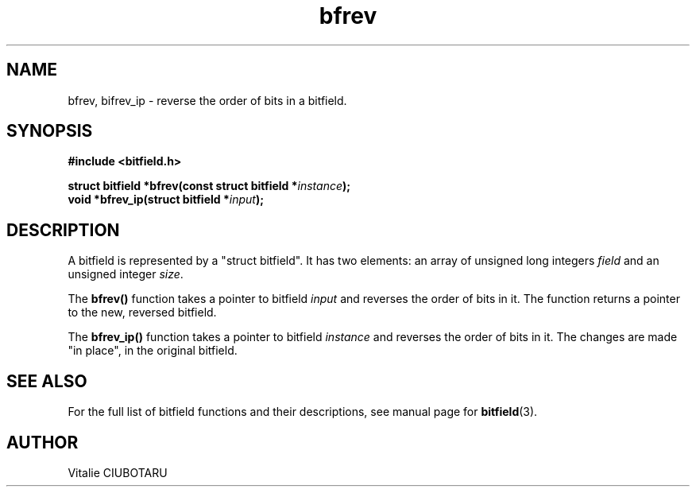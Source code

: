 .TH bfrev 3 "JUNE 10, 2017" "bitfield 0.6.4" "Bitfield manipulation library"
.SH NAME
bfrev, bifrev_ip \- reverse the order of bits in a bitfield.
.SH SYNOPSIS
.nf
.B "#include <bitfield.h>
.sp
.BI "struct bitfield *bfrev(const struct bitfield *"instance ");
.BI "void *bfrev_ip(struct bitfield *"input ");
.fi
.SH DESCRIPTION
A bitfield is represented by a "struct bitfield". It has two elements: an array of unsigned long integers \fIfield\fR and an unsigned integer \fIsize\fR.
.sp
The \fBbfrev()\fR function takes a pointer to bitfield \fIinput\fR and reverses the order of bits in it. The function returns a pointer to the new, reversed bitfield.
.sp
The \fBbfrev_ip()\fR function takes a pointer to bitfield \fIinstance\fR and reverses the order of bits in it. The changes are made "in place", in the original bitfield.
.sp
.SH "SEE ALSO"
For the full list of bitfield functions and their descriptions, see manual page for
.BR bitfield (3).
.SH AUTHOR
Vitalie CIUBOTARU

